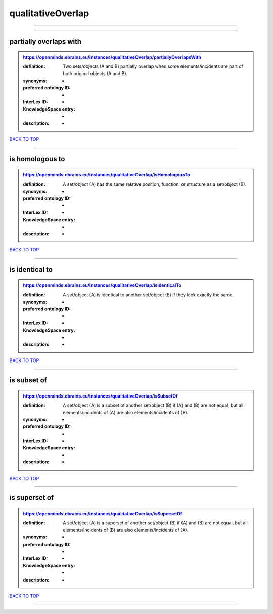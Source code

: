 ##################
qualitativeOverlap
##################

------------

------------

partially overlaps with
-----------------------

.. admonition:: https://openminds.ebrains.eu/instances/qualitativeOverlap/partiallyOverlapsWith

   :definition: Two sets/objects (A and B) partially overlap when some elements/incidents are part of both original objects (A and B).
   :synonyms: -
   :preferred ontology ID: -
   :InterLex ID: -
   :KnowledgeSpace entry: -
   :description: -

`BACK TO TOP <qualitativeOverlap_>`_

------------

is homologous to
----------------

.. admonition:: https://openminds.ebrains.eu/instances/qualitativeOverlap/isHomologousTo

   :definition: A set/object (A) has the same relative position, function, or structure as a set/object (B).
   :synonyms: -
   :preferred ontology ID: -
   :InterLex ID: -
   :KnowledgeSpace entry: -
   :description: -

`BACK TO TOP <qualitativeOverlap_>`_

------------

is identical to
---------------

.. admonition:: https://openminds.ebrains.eu/instances/qualitativeOverlap/isIdenticalTo

   :definition: A set/object (A) is identical to another set/object (B) if they look exactly the same.
   :synonyms: -
   :preferred ontology ID: -
   :InterLex ID: -
   :KnowledgeSpace entry: -
   :description: -

`BACK TO TOP <qualitativeOverlap_>`_

------------

is subset of
------------

.. admonition:: https://openminds.ebrains.eu/instances/qualitativeOverlap/isSubsetOf

   :definition: A set/object (A) is a subset of another set/object (B) if (A) and (B) are not equal, but all elements/incidents of (A) are also elements/incidents of (B).
   :synonyms: -
   :preferred ontology ID: -
   :InterLex ID: -
   :KnowledgeSpace entry: -
   :description: -

`BACK TO TOP <qualitativeOverlap_>`_

------------

is superset of
--------------

.. admonition:: https://openminds.ebrains.eu/instances/qualitativeOverlap/isSupersetOf

   :definition: A set/object (A) is a superset of another set/object (B) if (A) and (B) are not equal, but all elements/incidents of (B) are also elements/incidents of (A).
   :synonyms: -
   :preferred ontology ID: -
   :InterLex ID: -
   :KnowledgeSpace entry: -
   :description: -

`BACK TO TOP <qualitativeOverlap_>`_

------------

